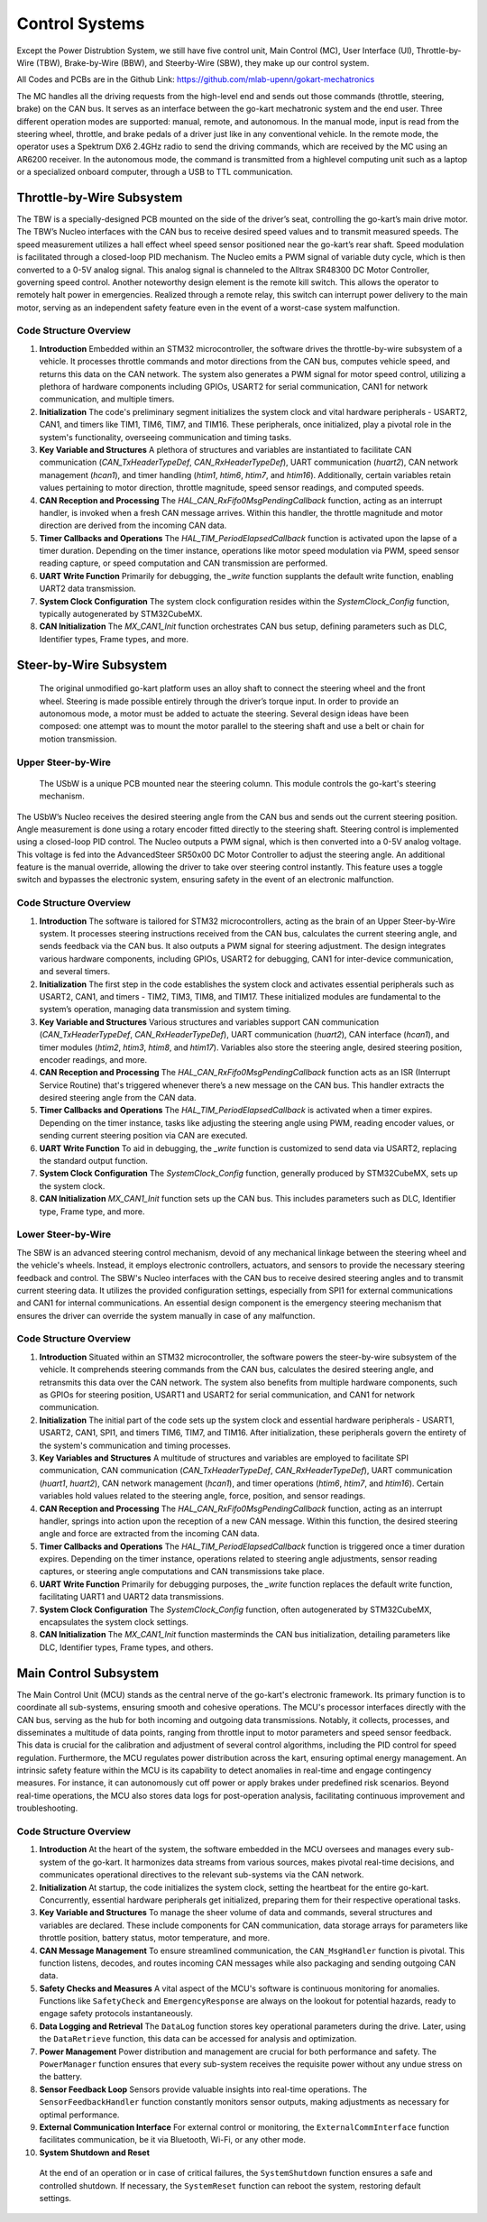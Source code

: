 Control Systems 
================

Except the Power Distrubtion System, we still have five control unit, Main Control (MC), User Interface (UI),
Throttle-by-Wire (TBW), Brake-by-Wire (BBW), and Steerby-Wire (SBW), they make up our control system. 

.. image:: vertopal_89473492f87843d38ce69ba576e4f6e0/media/Control_System_Main.png



All Codes and PCBs are in the Github Link:
https://github.com/mlab-upenn/gokart-mechatronics

The MC handles all the driving requests from the high-level end and sends out those commands (throttle, steering, brake)
on the CAN bus. It serves as an interface between the go-kart mechatronic system and the end user. Three different operation
modes are supported: manual, remote, and autonomous. In the manual mode, input is read from the steering wheel, throttle,
and brake pedals of a driver just like in any conventional vehicle. In the remote mode, the operator uses a Spektrum
DX6 2.4GHz radio to send the driving commands, which are received by the MC using an AR6200 receiver. In the
autonomous mode, the command is transmitted from a highlevel computing unit such as a laptop or a specialized onboard computer, 
through a USB to TTL communication. 
                    

Throttle-by-Wire Subsystem
---------------------------

The TBW is a specially-designed PCB mounted on the side of the driver’s seat, controlling the go-kart’s main drive motor. The TBW’s Nucleo interfaces with the CAN bus to receive desired speed values and to transmit measured speeds. The speed measurement utilizes a hall effect wheel speed sensor positioned near the go-kart’s rear shaft. Speed modulation is facilitated through a closed-loop PID mechanism. The Nucleo emits a PWM signal of variable duty cycle, which is then converted to a 0-5V analog signal. This analog signal is channeled to the Alltrax SR48300 DC Motor Controller, governing speed control. Another noteworthy design element is the remote kill switch. This allows the operator to remotely halt power in emergencies. Realized through a remote relay, this switch can interrupt power delivery to the main motor, serving as an independent safety feature even in the event of a worst-case system malfunction.

.. image:: img/TBW_PCB.png

Code Structure Overview
~~~~~~~~~~~~~~~~~~~~

1. **Introduction**
   Embedded within an STM32 microcontroller, the software drives the throttle-by-wire subsystem of a vehicle. It processes throttle commands and motor directions from the CAN bus, computes vehicle speed, and returns this data on the CAN network. The system also generates a PWM signal for motor speed control, utilizing a plethora of hardware components including GPIOs, USART2 for serial communication, CAN1 for network communication, and multiple timers.

2. **Initialization**
   The code's preliminary segment initializes the system clock and vital hardware peripherals - USART2, CAN1, and timers like TIM1, TIM6, TIM7, and TIM16. These peripherals, once initialized, play a pivotal role in the system's functionality, overseeing communication and timing tasks.

3. **Key Variable and Structures**
   A plethora of structures and variables are instantiated to facilitate CAN communication (`CAN_TxHeaderTypeDef`, `CAN_RxHeaderTypeDef`), UART communication (`huart2`), CAN network management (`hcan1`), and timer handling (`htim1`, `htim6`, `htim7`, and `htim16`). Additionally, certain variables retain values pertaining to motor direction, throttle magnitude, speed sensor readings, and computed speeds.

4. **CAN Reception and Processing**
   The `HAL_CAN_RxFifo0MsgPendingCallback` function, acting as an interrupt handler, is invoked when a fresh CAN message arrives. Within this handler, the throttle magnitude and motor direction are derived from the incoming CAN data.

5. **Timer Callbacks and Operations**
   The `HAL_TIM_PeriodElapsedCallback` function is activated upon the lapse of a timer duration. Depending on the timer instance, operations like motor speed modulation via PWM, speed sensor reading capture, or speed computation and CAN transmission are performed.

6. **UART Write Function**
   Primarily for debugging, the `_write` function supplants the default write function, enabling UART2 data transmission.

7. **System Clock Configuration**
   The system clock configuration resides within the `SystemClock_Config` function, typically autogenerated by STM32CubeMX.

8. **CAN Initialization**
   The `MX_CAN1_Init` function orchestrates CAN bus setup, defining parameters such as DLC, Identifier types, Frame types, and more.


                    
                 

Steer-by-Wire Subsystem
---------------------------

                    The original unmodified go-kart platform uses an alloy shaft to connect the steering wheel 
                    and the front wheel. Steering is made possible entirely through the driver’s torque input. 
                    In order to provide an autonomous mode, a motor must be added to actuate the steering. Several 
                    design ideas have been composed: one attempt was to mount the motor parallel to the steering shaft 
                    and use a belt or chain for motion transmission.

Upper Steer-by-Wire 
~~~~~~~~~~~~~~~~~~~~
                    The USbW is a unique PCB mounted near the steering column. This module controls the go-kart's steering mechanism. 
The USbW’s Nucleo receives the desired steering angle from the CAN bus and sends out the current steering position. 
Angle measurement is done using a rotary encoder fitted directly to the steering shaft. Steering control is 
implemented using a closed-loop PID control. The Nucleo outputs a PWM signal, which is then converted into a 
0-5V analog voltage. This voltage is fed into the AdvancedSteer SR50x00 DC Motor Controller to adjust the 
steering angle. An additional feature is the manual override, allowing the driver to take over steering control 
instantly. This feature uses a toggle switch and bypasses the electronic system, ensuring safety in the event of 
an electronic malfunction.

.. image:: img/USBW_PCB.png

Code Structure Overview
~~~~~~~~~~~~~~~~~~~~

1. **Introduction**
   The software is tailored for STM32 microcontrollers, acting as the brain of an Upper Steer-by-Wire system. 
   It processes steering instructions received from the CAN bus, calculates the current steering angle, and 
   sends feedback via the CAN bus. It also outputs a PWM signal for steering adjustment. The design integrates 
   various hardware components, including GPIOs, USART2 for debugging, CAN1 for inter-device communication, 
   and several timers.

2. **Initialization**
   The first step in the code establishes the system clock and activates essential peripherals such as USART2, 
   CAN1, and timers - TIM2, TIM3, TIM8, and TIM17. These initialized modules are fundamental to the system’s 
   operation, managing data transmission and system timing.

3. **Key Variable and Structures**
   Various structures and variables support CAN communication (`CAN_TxHeaderTypeDef`, `CAN_RxHeaderTypeDef`), 
   UART communication (`huart2`), CAN interface (`hcan1`), and timer modules (`htim2`, `htim3`, `htim8`, 
   and `htim17`). Variables also store the steering angle, desired steering position, encoder readings, 
   and more.

4. **CAN Reception and Processing**
   The `HAL_CAN_RxFifo0MsgPendingCallback` function acts as an ISR (Interrupt Service Routine) that's 
   triggered whenever there’s a new message on the CAN bus. This handler extracts the desired steering angle 
   from the CAN data.

5. **Timer Callbacks and Operations**
   The `HAL_TIM_PeriodElapsedCallback` is activated when a timer expires. Depending on the timer instance, 
   tasks like adjusting the steering angle using PWM, reading encoder values, or sending current steering 
   position via CAN are executed.

6. **UART Write Function**
   To aid in debugging, the `_write` function is customized to send data via USART2, replacing the standard 
   output function.

7. **System Clock Configuration**
   The `SystemClock_Config` function, generally produced by STM32CubeMX, sets up the system clock.

8. **CAN Initialization**
   `MX_CAN1_Init` function sets up the CAN bus. This includes parameters such as DLC, Identifier type, Frame 
   type, and more.




Lower Steer-by-Wire 
~~~~~~~~~~~~~~~~~~~~


The SBW is an advanced steering control mechanism, devoid of any mechanical linkage between the steering wheel and the vehicle's wheels. Instead, it employs electronic controllers, actuators, and sensors to provide the necessary steering feedback and control. The SBW's Nucleo interfaces with the CAN bus to receive desired steering angles and to transmit current steering data. It utilizes the provided configuration settings, especially from SPI1 for external communications and CAN1 for internal communications. An essential design component is the emergency steering mechanism that ensures the driver can override the system manually in case of any malfunction.

.. image:: img/LSBW_PCB.png

Code Structure Overview
~~~~~~~~~~~~~~~~~~~~


1. **Introduction**
   Situated within an STM32 microcontroller, the software powers the steer-by-wire subsystem of the vehicle. It comprehends steering commands from the CAN bus, calculates the desired steering angle, and retransmits this data over the CAN network. The system also benefits from multiple hardware components, such as GPIOs for steering position, USART1 and USART2 for serial communication, and CAN1 for network communication.

2. **Initialization**
   The initial part of the code sets up the system clock and essential hardware peripherals - USART1, USART2, CAN1, SPI1, and timers TIM6, TIM7, and TIM16. After initialization, these peripherals govern the entirety of the system's communication and timing processes.

3. **Key Variables and Structures**
   A multitude of structures and variables are employed to facilitate SPI communication, CAN communication (`CAN_TxHeaderTypeDef`, `CAN_RxHeaderTypeDef`), UART communication (`huart1`, `huart2`), CAN network management (`hcan1`), and timer operations (`htim6`, `htim7`, and `htim16`). Certain variables hold values related to the steering angle, force, position, and sensor readings.

4. **CAN Reception and Processing**
   The `HAL_CAN_RxFifo0MsgPendingCallback` function, acting as an interrupt handler, springs into action upon the reception of a new CAN message. Within this function, the desired steering angle and force are extracted from the incoming CAN data.

5. **Timer Callbacks and Operations**
   The `HAL_TIM_PeriodElapsedCallback` function is triggered once a timer duration expires. Depending on the timer instance, operations related to steering angle adjustments, sensor reading captures, or steering angle computations and CAN transmissions take place.

6. **UART Write Function**
   Primarily for debugging purposes, the `_write` function replaces the default write function, facilitating UART1 and UART2 data transmissions.

7. **System Clock Configuration**
   The `SystemClock_Config` function, often autogenerated by STM32CubeMX, encapsulates the system clock settings.

8. **CAN Initialization**
   The `MX_CAN1_Init` function masterminds the CAN bus initialization, detailing parameters like DLC, Identifier types, Frame types, and others.



Main Control Subsystem
-----------------------

The Main Control Unit (MCU) stands as the central nerve of the go-kart's electronic framework. Its primary function is to coordinate all sub-systems, ensuring smooth and cohesive operations. The MCU's processor interfaces directly with the CAN bus, serving as the hub for both incoming and outgoing data transmissions. Notably, it collects, processes, and disseminates a multitude of data points, ranging from throttle input to motor parameters and speed sensor feedback. This data is crucial for the calibration and adjustment of several control algorithms, including the PID control for speed regulation. Furthermore, the MCU regulates power distribution across the kart, ensuring optimal energy management. An intrinsic safety feature within the MCU is its capability to detect anomalies in real-time and engage contingency measures. For instance, it can autonomously cut off power or apply brakes under predefined risk scenarios. Beyond real-time operations, the MCU also stores data logs for post-operation analysis, facilitating continuous improvement and troubleshooting.

.. image:: img/MC_PCB.png

Code Structure Overview
~~~~~~~~~~~~~~~~~~~~~~~~

1. **Introduction**
   At the heart of the system, the software embedded in the MCU oversees and manages every sub-system of the go-kart. It harmonizes data streams from various sources, makes pivotal real-time decisions, and communicates operational directives to the relevant sub-systems via the CAN network.

2. **Initialization**
   At startup, the code initializes the system clock, setting the heartbeat for the entire go-kart. Concurrently, essential hardware peripherals get initialized, preparing them for their respective operational tasks.

3. **Key Variable and Structures**
   To manage the sheer volume of data and commands, several structures and variables are declared. These include components for CAN communication, data storage arrays for parameters like throttle position, battery status, motor temperature, and more.

4. **CAN Message Management**
   To ensure streamlined communication, the ``CAN_MsgHandler`` function is pivotal. This function listens, decodes, and routes incoming CAN messages while also packaging and sending outgoing CAN data.

5. **Safety Checks and Measures**
   A vital aspect of the MCU's software is continuous monitoring for anomalies. Functions like ``SafetyCheck`` and ``EmergencyResponse`` are always on the lookout for potential hazards, ready to engage safety protocols instantaneously.

6. **Data Logging and Retrieval**
   The ``DataLog`` function stores key operational parameters during the drive. Later, using the ``DataRetrieve`` function, this data can be accessed for analysis and optimization.

7. **Power Management**
   Power distribution and management are crucial for both performance and safety. The ``PowerManager`` function ensures that every sub-system receives the requisite power without any undue stress on the battery.

8. **Sensor Feedback Loop**
   Sensors provide valuable insights into real-time operations. The ``SensorFeedbackHandler`` function constantly monitors sensor outputs, making adjustments as necessary for optimal performance.

9. **External Communication Interface**
   For external control or monitoring, the ``ExternalCommInterface`` function facilitates communication, be it via Bluetooth, Wi-Fi, or any other mode.

10. **System Shutdown and Reset**
   At the end of an operation or in case of critical failures, the ``SystemShutdown`` function ensures a safe and controlled shutdown. If necessary, the ``SystemReset`` function can reboot the system, restoring default settings.




                

